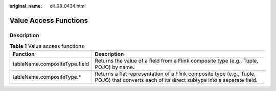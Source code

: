 :original_name: dli_08_0434.html

.. _dli_08_0434:

Value Access Functions
======================

Description
-----------

.. table:: **Table 1** Value access functions

   +-------------------------------+---------------------------------------------------------------------------------------------------------------------------------------------+
   | Function                      | Description                                                                                                                                 |
   +===============================+=============================================================================================================================================+
   | tableName.compositeType.field | Returns the value of a field from a Flink composite type (e.g., Tuple, POJO) by name.                                                       |
   +-------------------------------+---------------------------------------------------------------------------------------------------------------------------------------------+
   | tableName.compositeType.\*    | Returns a flat representation of a Flink composite type (e.g., Tuple, POJO) that converts each of its direct subtype into a separate field. |
   +-------------------------------+---------------------------------------------------------------------------------------------------------------------------------------------+
